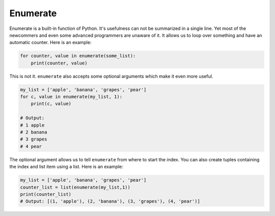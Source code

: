 Enumerate
---------

Enumerate is a built-in function of Python. It's usefulness can not be
summarized in a single line. Yet most of the newcommers and even some
advanced programmers are unaware of it. It allows us to loop over
something and have an automatic counter. Here is an example:

.. code:: python

    for counter, value in enumerate(some_list):
        print(counter, value)

This is not it. ``enumerate`` also accepts some optional arguments which
make it even more useful.

.. code:: python

    my_list = ['apple', 'banana', 'grapes', 'pear']
    for c, value in enumerate(my_list, 1):
        print(c, value)

    # Output:
    # 1 apple
    # 2 banana
    # 3 grapes
    # 4 pear

The optional argument allows us to tell ``enumerate`` from where to
start the index. You can also create tuples containing the index and
list item using a list. Here is an example:

.. code:: python

    my_list = ['apple', 'banana', 'grapes', 'pear']
    counter_list = list(enumerate(my_list,1))
    print(counter_list)
    # Output: [(1, 'apple'), (2, 'banana'), (3, 'grapes'), (4, 'pear')]

